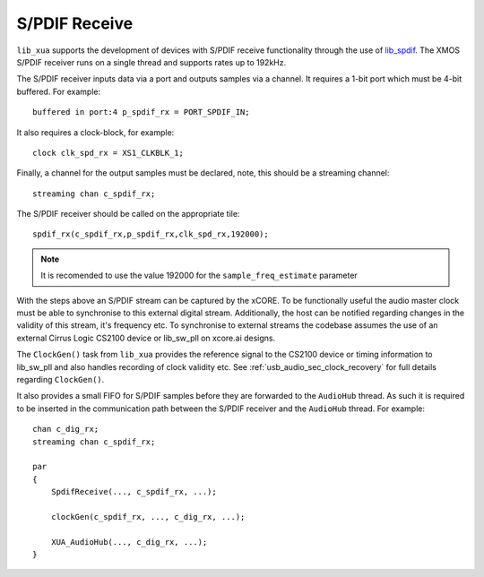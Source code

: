 
S/PDIF Receive
==============

``lib_xua`` supports the development of devices with S/PDIF receive functionality through the use of
`lib_spdif <https://www.xmos.com/file/lib_spdif>`__. The XMOS S/PDIF receiver runs on a single thread and supports rates up to 192kHz.

The S/PDIF receiver inputs data via a port and outputs samples via a channel. It requires a 1-bit port
which must be 4-bit buffered. For example::

    buffered in port:4 p_spdif_rx = PORT_SPDIF_IN;

It also requires a clock-block, for example::

    clock clk_spd_rx = XS1_CLKBLK_1;

Finally, a channel for the output samples must be declared, note, this should be a streaming channel::

    streaming chan c_spdif_rx;

The S/PDIF receiver should be called on the appropriate tile::

    spdif_rx(c_spdif_rx,p_spdif_rx,clk_spd_rx,192000);

.. note::

    It is recomended to use the value 192000 for the ``sample_freq_estimate`` parameter

With the steps above an S/PDIF stream can be captured by the xCORE. To be functionally useful the audio
master clock must be able to synchronise to this external digital stream. Additionally, the host can be
notified regarding changes in the validity of this stream, it's frequency etc. To synchronise to external
streams the codebase assumes the use of an external Cirrus Logic CS2100 device or lib_sw_pll on xcore.ai designs.

The ``ClockGen()`` task from ``lib_xua`` provides the reference signal to the CS2100 device or timing information
to lib_sw_pll and also handles recording of clock validity etc.
See :ref:`usb_audio_sec_clock_recovery` for full details regarding ``ClockGen()``.

It also provides a small FIFO for S/PDIF samples before they are forwarded to the ``AudioHub`` thread.
As such it is required to be inserted in the communication path between the S/PDIF receiver and the
``AudioHub`` thread.  For example::

    chan c_dig_rx;
    streaming chan c_spdif_rx;

    par
    {
        SpdifReceive(..., c_spdif_rx, ...);

        clockGen(c_spdif_rx, ..., c_dig_rx, ...);

        XUA_AudioHub(..., c_dig_rx, ...);
    }

